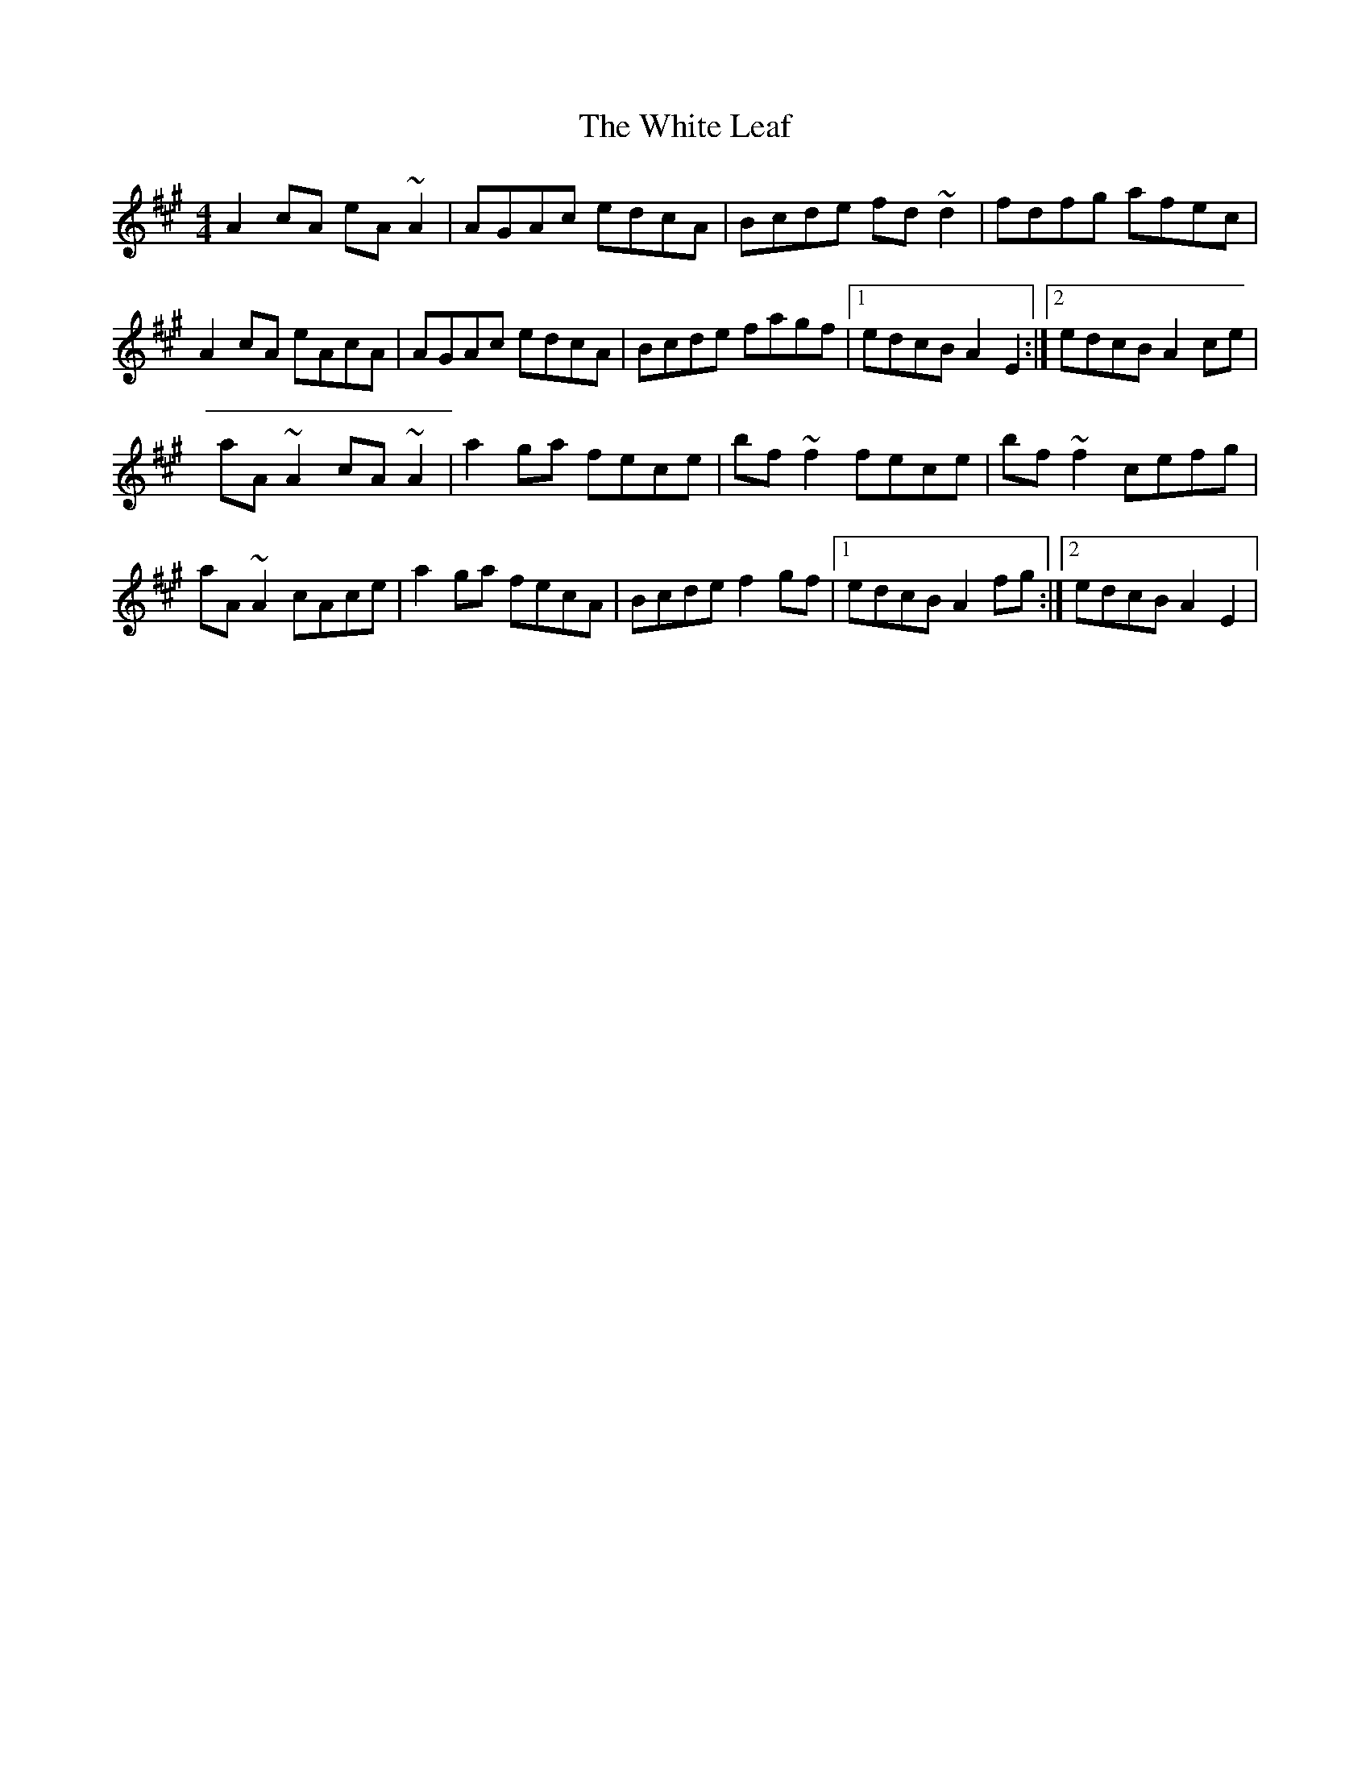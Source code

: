 X: 3
T: White Leaf, The
Z: Kevin Rietmann
S: https://thesession.org/tunes/8171#setting24232
R: reel
M: 4/4
L: 1/8
K: Amaj
A2 cA eA~A2 | AGAc edcA | Bcde fd~d2 | fdfg afec |
A2 cA eAcA | AGAc edcA | Bcde fagf |1 edcB A2E2 :|2 edcB A2ce |
aA ~A2 cA~A2 | a2 ga fece | bf ~f2 fece | bf~f2 cefg |
aA ~A2 cAce | a2 ga fecA | Bcde f2gf |1 edcB A2fg :|2 edcB A2E2 |

